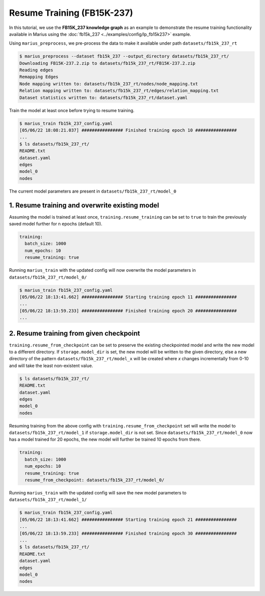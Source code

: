 Resume Training (FB15K-237)
---------------------------------------------

In this tutorial, we use the **FB15K_237 knowledge graph** as an example to demonstrate the resume training functionality available in Marius using the :doc:`fb15k_237 <../examples/config/lp_fb15k237>` example. 

Using ``marius_preprocess``, we pre-process the data to make it available under path ``datasets/fb15k_237_rt``

.. code-block:: bash

   $ marius_preprocess --dataset fb15k_237 --output_directory datasets/fb15k_237_rt/
   Downloading FB15K-237.2.zip to datasets/fb15k_237_rt/FB15K-237.2.zip
   Reading edges
   Remapping Edges
   Node mapping written to: datasets/fb15k_237_rt/nodes/node_mapping.txt
   Relation mapping written to: datasets/fb15k_237_rt/edges/relation_mapping.txt
   Dataset statistics written to: datasets/fb15k_237_rt/dataset.yaml

Train the model at least once before trying to resume training.

.. code-block:: bash

   $ marius_train fb15k_237_config.yaml
   [05/06/22 18:08:21.037] ################ Finished training epoch 10 ################
   ...
   $ ls datasets/fb15k_237_rt/
   README.txt
   dataset.yaml
   edges
   model_0
   nodes

The current model parameters are present in ``datasets/fb15k_237_rt/model_0``


1. Resume training and overwrite existing model
^^^^^^^^^^^^^^^^^^^^^^^^^^^^^^^^^^^^^^^^^^^^^^^^
Assuming the model is trained at least once, ``training.resume_training`` can be set to ``true`` to train the previously saved model further for n epochs (default 10). 

.. code-block:: yaml

   training:
     batch_size: 1000
     num_epochs: 10
     resume_training: true

Running ``marius_train`` with the updated config will now overwrite the model parameters in ``datasets/fb15k_237_rt/model_0/``

.. code-block:: bash

   $ marius_train fb15k_237_config.yaml
   [05/06/22 18:13:41.662] ################ Starting training epoch 11 ################
   ...
   [05/06/22 18:13:59.233] ################ Finished training epoch 20 ################
   ...


2. Resume training from given checkpoint
^^^^^^^^^^^^^^^^^^^^^^^^^^^^^^^^^^^^^^^^
``training.resume_from_checkpoint`` can be set to preserve the existing checkpointed model and write the new model to a different directory. 
If ``storage.model_dir`` is set, the new model will be written to the given directory, else a new directory of the pattern ``datasets/fb15k_237_rt/model_x``
will be created where `x` changes incrementally from 0-10 and will take the least non-existent value. 

.. code-block:: bash

   $ ls datasets/fb15k_237_rt/
   README.txt
   dataset.yaml
   edges
   model_0
   nodes

Resuming training from the above config with ``training.resume_from_checkpoint`` set will write the model to ``datasets/fb15k_237_rt/model_1`` if 
``storage.model_dir`` is not set. Since ``datasets/fb15k_237_rt/model_0`` now has a model trained for 20 epochs, the new model will further be 
trained 10 epochs from there.

.. code-block:: yaml

   training:
     batch_size: 1000
     num_epochs: 10
     resume_training: true
     resume_from_checkpoint: datasets/fb15k_237_rt/model_0/

Running ``marius_train`` with the updated config will save the new model parameters to ``datasets/fb15k_237_rt/model_1/``

.. code-block:: bash

   $ marius_train fb15k_237_config.yaml
   [05/06/22 18:13:41.662] ################ Starting training epoch 21 ################
   ...
   [05/06/22 18:13:59.233] ################ Finished training epoch 30 ################
   ...
   $ ls datasets/fb15k_237_rt/
   README.txt
   dataset.yaml
   edges
   model_0
   nodes
